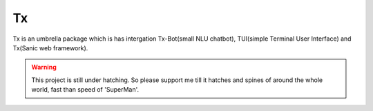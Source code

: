 Tx
==

Tx is an umbrella package which is has intergation Tx-Bot(small NLU chatbot), TUI(simple Terminal User Interface) and Tx(Sanic web framework).

.. image:: https://cdn.statically.io/gh/jawahar273/Tx/9628c8ac/docs/images/raven.svg
     :width: 40%

|MIT Licence|

.. |MIT Licence| image:: https://img.shields.io/badge/MIT-brightgreen.svg?style=for-the-badge
   :target: https://opensource.org/licenses/mit-license.php


|forthebadge|

.. |forthebadge| image:: https://forthebadge.com/images/badges/60-percent-of-the-time-works-every-time.svg
   :target: https://forthebadge.com

|pythonforthebadge|

.. |pythonforthebadge| image:: https://forthebadge.com/images/badges/made-with-python.svg
   :target: https://forthebadge.com

.. warning::

     This project is still under hatching. So please support me till it hatches and spines of
     around the whole world, fast than speed of 'SuperMan'.

.. contents:: Table of Contents
